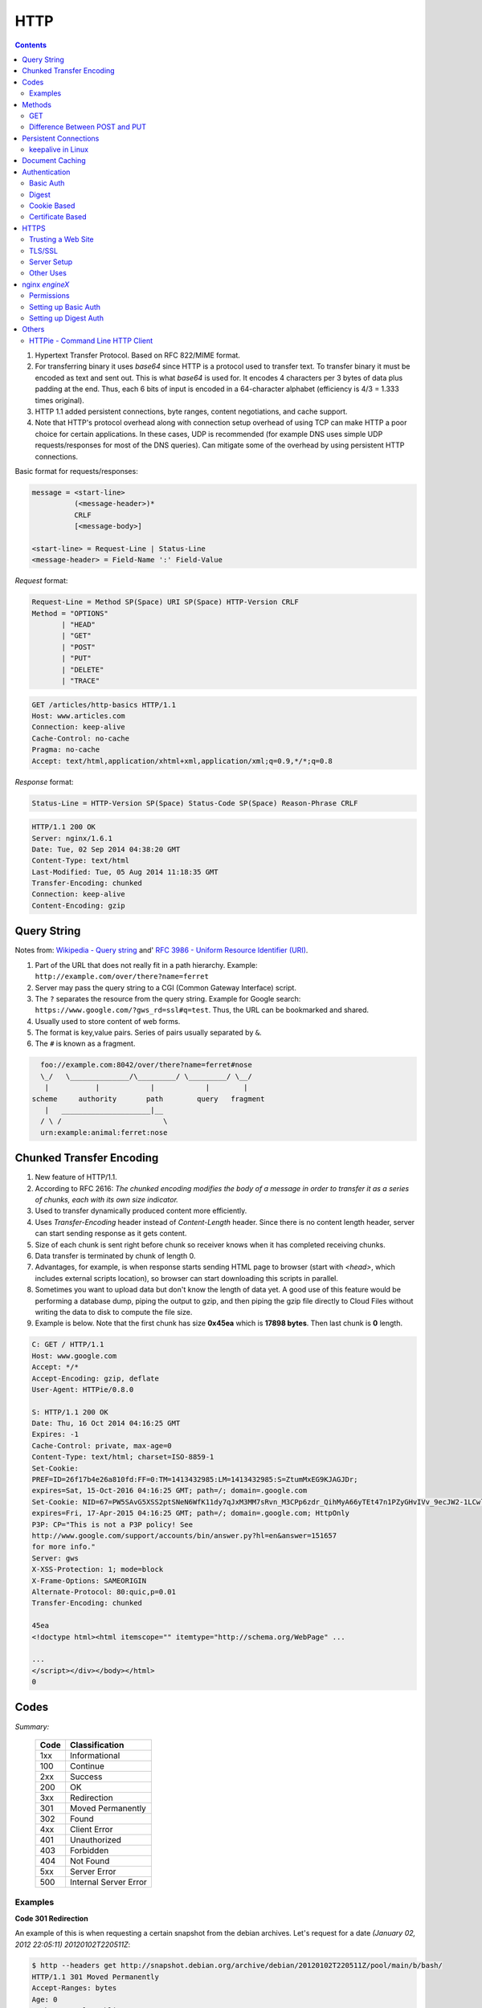 HTTP
====

.. contents:: :depth: 3

#. Hypertext Transfer Protocol. Based on RFC 822/MIME format.

#. For transferring binary it uses *base64* since HTTP is a protocol used
   to transfer text. To transfer binary it must be encoded as text and sent
   out. This is what *base64* is used for. It encodes 4 characters per 3
   bytes of data plus padding at the end. Thus, each 6 bits of input is
   encoded in a 64-character alphabet (efficiency is 4/3 = 1.333 times
   original).

#. HTTP 1.1 added persistent connections, byte ranges, content
   negotiations, and cache support.

#. Note that HTTP's protocol overhead along with connection setup
   overhead of using TCP can make HTTP a poor choice for certain
   applications. In these cases, UDP is recommended (for example DNS
   uses simple UDP requests/responses for most of the DNS queries). Can
   mitigate some of the overhead by using persistent HTTP connections.

Basic format for requests/responses:

.. code-block:: none

    message = <start-line>
              (<message-header>)*
              CRLF
              [<message-body>]
     
    <start-line> = Request-Line | Status-Line 
    <message-header> = Field-Name ':' Field-Value

*Request* format:

.. code-block:: html

    Request-Line = Method SP(Space) URI SP(Space) HTTP-Version CRLF
    Method = "OPTIONS"
           | "HEAD"  
           | "GET"  
           | "POST"  
           | "PUT"  
           | "DELETE"  
           | "TRACE"

.. code-block:: html

    GET /articles/http-basics HTTP/1.1
    Host: www.articles.com
    Connection: keep-alive
    Cache-Control: no-cache
    Pragma: no-cache
    Accept: text/html,application/xhtml+xml,application/xml;q=0.9,*/*;q=0.8

*Response* format:

.. code-block:: html

    Status-Line = HTTP-Version SP(Space) Status-Code SP(Space) Reason-Phrase CRLF

.. code-block:: html

    HTTP/1.1 200 OK
    Server: nginx/1.6.1
    Date: Tue, 02 Sep 2014 04:38:20 GMT
    Content-Type: text/html
    Last-Modified: Tue, 05 Aug 2014 11:18:35 GMT
    Transfer-Encoding: chunked
    Connection: keep-alive
    Content-Encoding: gzip

Query String
------------

Notes from: `Wikipedia - Query string <http://en.wikipedia.org/wiki/Query_string>`_ and'
`RFC 3986 - Uniform Resource Identifier (URI) <http://tools.ietf.org/html/rfc3986>`_.

#. Part of the URL that does not really fit in a path hierarchy.
   Example: ``http://example.com/over/there?name=ferret``

#. Server may pass the query string to a CGI (Common Gateway Interface) script.

#. The ``?`` separates the resource from the query string. Example for
   Google search: ``https://www.google.com/?gws_rd=ssl#q=test``. Thus,
   the URL can be bookmarked and shared.

#. Usually used to store content of web forms.

#. The format is key,value pairs. Series of pairs usually separated by
   ``&``.

#. The ``#`` is known as a fragment.


.. code-block:: none

         foo://example.com:8042/over/there?name=ferret#nose
         \_/   \______________/\_________/ \_________/ \__/
          |           |            |            |        |
       scheme     authority       path        query   fragment
          |   _____________________|__
         / \ /                        \
         urn:example:animal:ferret:nose

Chunked Transfer Encoding
-------------------------

#. New feature of HTTP/1.1.

#. According to RFC 2616: *The chunked encoding modifies the body of a
   message in order to transfer it as a series of chunks, each with its
   own size indicator.*

#. Used to transfer dynamically produced content more efficiently.

#. Uses *Transfer-Encoding* header instead of *Content-Length* header.
   Since there is no content length header, server can start sending
   response as it gets content.

#. Size of each chunk is sent right before chunk so receiver knows when
   it has completed receiving chunks.

#. Data transfer is terminated by chunk of length 0.

#. Advantages, for example, is when response starts sending HTML page to
   browser (start with *<head>*, which includes external scripts
   location), so browser can start downloading this scripts in parallel.

#. Sometimes you want to upload data but don't know the length of data
   yet. A good use of this feature would be performing a database dump,
   piping the output to gzip, and then piping the gzip file directly to
   Cloud Files without writing the data to disk to compute the file
   size.

#. Example is below. Note that the first chunk has size **0x45ea** which
   is **17898 bytes**. Then last chunk is **0** length.

.. code-block:: none

    C: GET / HTTP/1.1
    Host: www.google.com
    Accept: */*
    Accept-Encoding: gzip, deflate
    User-Agent: HTTPie/0.8.0

    S: HTTP/1.1 200 OK
    Date: Thu, 16 Oct 2014 04:16:25 GMT
    Expires: -1
    Cache-Control: private, max-age=0
    Content-Type: text/html; charset=ISO-8859-1
    Set-Cookie:
    PREF=ID=26f17b4e26a810fd:FF=0:TM=1413432985:LM=1413432985:S=ZtumMxEG9KJAGJDr;
    expires=Sat, 15-Oct-2016 04:16:25 GMT; path=/; domain=.google.com
    Set-Cookie: NID=67=PW5SAvG5XSS2ptSNeN6WfK11dy7qJxM3MM7sRvn_M3CPp6zdr_QihMyA66yTEt47n1PZyGHvIVv_9ecJW2-1LCwliBR1jzxj6F5fXDltgRWwbaTB9a7AFNHHw-qQ_V_g;
    expires=Fri, 17-Apr-2015 04:16:25 GMT; path=/; domain=.google.com; HttpOnly
    P3P: CP="This is not a P3P policy! See
    http://www.google.com/support/accounts/bin/answer.py?hl=en&answer=151657
    for more info."
    Server: gws
    X-XSS-Protection: 1; mode=block
    X-Frame-Options: SAMEORIGIN
    Alternate-Protocol: 80:quic,p=0.01
    Transfer-Encoding: chunked

    45ea
    <!doctype html><html itemscope="" itemtype="http://schema.org/WebPage" ...

    ...
    </script></div></body></html>
    0


Codes
-----

*Summary:*

  ====  =====================
  Code  Classification
  ====  =====================
  1xx   Informational
  100   Continue
  ----  ---------------------
  2xx   Success
  200   OK
  ----  ---------------------
  3xx   Redirection
  301   Moved Permanently
  302   Found
  ----  ---------------------
  4xx   Client Error
  401   Unauthorized
  403   Forbidden
  404   Not Found
  ----  ---------------------
  5xx   Server Error
  500   Internal Server Error
  ====  =====================

Examples
^^^^^^^^

**Code 301 Redirection**

An example of this is when requesting a certain snapshot from the debian
archives. Let's request for a date *(January 02, 2012 22:05:11) 20120102T220511Z*:

.. code-block:: none

    $ http --headers get http://snapshot.debian.org/archive/debian/20120102T220511Z/pool/main/b/bash/
    HTTP/1.1 301 Moved Permanently
    Accept-Ranges: bytes
    Age: 0
    Cache-Control: public, max-age=600
    Connection: keep-alive
    Content-Encoding: gzip
    Content-Length: 224
    Content-Type: text/html; charset=UTF-8
    Date: Wed, 01 Oct 2014 18:36:27 GMT
    Expires: Wed, 01 Oct 2014 18:46:26 GMT
    Location: http://snapshot.debian.org/archive/debian/20120102T214803Z/pool/main/b/bash/
    Server: Apache
    Vary: Accept-Encoding
    Via: 1.1 varnish
    X-Varnish: 1485917301

Notice that we get back a *301* code that stands for redirection. We
then get redirected to *http://snapshot.debian.org/archive/debian/20120102T214803Z/pool/main/b/bash/*.

**Code 302 Found**

Indicates resource resides temporarily under a different URI (`10.3.3 302 Found <http://www.w3.org/Protocols/rfc2616/rfc2616-sec10.html#sec10.3.3>`_).

.. code-block:: none

    $ http get amits-notes.readthedocs.org
      HTTP/1.1 302 FOUND
      Connection: keep-alive
      Content-Language: en
      Content-Length: 0
      Content-Type: text/html; charset=utf-8
      Date: Tue, 14 Oct 2014 18:37:30 GMT
      Location: http://amits-notes.readthedocs.org/en/latest/
      Server: nginx/1.4.6 (Ubuntu)
      Vary: Accept-Language, Cookie
      X-Deity: chimera-lts
      X-Fallback: True

Methods
-------

GET
^^^

Fetch a resource. Example in python:

.. code-block:: python

    def get():
    # Simple GET of index.html
    headers = { 'User-Agent': 'http_client/0.1',
                'Accept': '*/*',
                'Accept-Encoding': 'gzip, deflate' }
    http_conn = http.client.HTTPConnection("localhost")
    http_conn.set_debuglevel(1)
    http_conn.request("GET", "/", headers=headers)

    ## Response
    resp = http_conn.getresponse()
    print()
    print("Status:", resp.status, resp.reason)

    ## Cleanup
    http_conn.close()

Difference Between POST and PUT
^^^^^^^^^^^^^^^^^^^^^^^^^^^^^^^

#. POST is used for creating, PUT is used for updating (and creating).
   It's also worthwhile to note that PUT should be idempotent whereas
   POST is not.

   * Idempotent means that same request over and over has same result.
     Thus, if you are doing PUT and connection dies, you can safely do a
     PUT again.

#. Also, according to HTTP/1.1 spec:

   *The POST method is used to request that the origin server accept the
   entity enclosed in the request as a new subordinate of the resource
   identified by the Request-URI in the Request-Line*

   *The PUT method requests that the enclosed entity be stored under the
   supplied Request-URI. If the Request-URI refers to an already
   existing resource, the enclosed entity SHOULD be considered as a
   modified version of the one residing on the origin server. If the
   Request-URI does not point to an existing resource, and that URI is
   capable of being defined as a new resource by the requesting user
   agent, the origin server can create the resource with that URI."*


#. Thus, *POST* can be used to create. PUT can be used to create or
   udpate.

#. Difference is in terms of API calls. You usually do a *POST* to an
   API endpoint (or a URL that already exists).

.. code-block:: none

    POST https://www.googleapis.com/dns/v1beta1/projects/project/managedZones   

    {
        parameters*
    }

5. With *PUT* you actually create a valid path under the URL:

.. code-block:: none

    PUT /questions/<new_question> HTTP/1.1
    Host: wahteverblahblah.com

6. Thus, you use PUT to create the resource and then use that URL for
   POST.

7. Note that with POST, server decides new URL path, with *PUT* user
   decides.

Persistent Connections
----------------------

#. Uses *Connection: keep-alive* header request/response header.

#. Idea is to use single TCP connection to send and receive multiple
   HTTP Requests/Responses. Thus, avoiding expensive TCP handshake.

#. This is default in HTTP/1.1.

#. Disadvantages when single documents are repeatedly requested (e.g.
   images). This kills performance due to keeping unnecessary
   connections open for many seconds after document was retrieved.

#. When you set up a TCP connection, you associate a set of timers.
   Some of the timers are used for keepalive.

#. A Keepalive probe is a packet with no data and ACK flag turned on.

   * Note that in TCP/IP RFC, ACK segments with no data are not reliably
     transmitted by TCP. Thus, no retries.

   * Remote host doesn't need to support keepalive. It will see an ACK
     packet and send back an ACK reply.

#. Since TCP/IP is a stream oriented protocol, a zero length data packet
   is not dangerous for user program.

#. If no reply packets are received for keepalive probe, can assume that
   connection is broken.

#. Also useful when NAT terminates connection since it only can keep
   track of certain number of connections at a time.

#. Useful to know if peers have died before notifying you (e.g. kernel
   panic, reboot).

.. code-block:: none

     _____                                                     _____
    |     |                                                   |     |
    |  A  |                                                   |  B  |
    |_____|                                                   |_____|
       ^                                                         ^
       |--->--->--->-------------- SYN -------------->--->--->---|
       |---<---<---<------------ SYN/ACK ------------<---<---<---|
       |--->--->--->-------------- ACK -------------->--->--->---|
       |                                                         |
       |                                       system crash ---> X
       |
       |                                     system restart ---> ^
       |                                                         |
       |--->--->--->-------------- PSH -------------->--->--->---|
       |---<---<---<-------------- RST --------------<---<---<---|
       |                                                         |


References:

#. `TCP Keepalive HOWTO <http://tldp.org/HOWTO/TCP-Keepalive-HOWTO/overview.html>`_

#. `Wikipedia - HTTP Persistent Connection <http://en.wikipedia.org/wiki/HTTP_persistent_connection>`_

#. `RFC 1122 Section 4.2.3.6 - TCP Keep-Alives <http://tools.ietf.org/html/rfc1122#page-101>`_


keepalive in Linux
^^^^^^^^^^^^^^^^^^

Default is two hours before starting to send keepalive packets:

.. code-block:: none

    # cat /proc/sys/net/ipv4/tcp_keepalive_time
    7200

    # cat /proc/sys/net/ipv4/tcp_keepalive_intvl
    75

    # cat /proc/sys/net/ipv4/tcp_keepalive_probes
    9
 
To add support to your application use *setsockopt()* and configure the socket
connection for keepalive. 

Can also use `libkeepalive <http://libkeepalive.sourceforge.net/>`_ with
*LD_PRELOAD* to add support to any C application.

Document Caching
----------------

From: `Google Browser Security Handbook, Part 2 <https://code.google.com/p/browsersec/wiki/Part2#Document_caching>`_

#. HTTP requests are expensive mainly because of overhead of setting up
   TCP connections. Thus, important to have the browser or intermediate
   system (proxy) maintain local copy of some of the data.

#. The HTTP/1.0 spec did define some headers to handle caching but it
   did not provide any specific guidance.

   * *Expires*: This is a response header that allows server to declare
     an expiration date. When this date is passed, browsers must
     retrieve new document. There is a *Date* header as well which
     defines the date and time which message was originated. Sometimes,
     however, *Date* header is not part of response. Thus,
     implementation is then browser specific.

     The RFC also does not specify if the *Expires* is based on
     browser's local clock. Thus, current practice is to compute
     *Expires-Date* delta and compare it to browser clock.

   * *Pragma* request header when set to *no-cache* permits clients to
     override intermediate systems to re-issue requests rather than
     retrieve cached data. For *Pragma* response header, it instructs
     browser not to cache this data.

   * *Last-Modified* response header indicates when resource was last
     updated according to server's local clock. Reflects modification
     date of file system. Used in conjunction with *If-Modified-Since*
     request header to revalidate cache entries.

   * *If-Modified-Since* request header, permitting client to indicate
     what *Last-Modified* header it had seen on the version of the
     document already present in browser or proxy cache. If server
     calculates that no modification since *If-Modified-Since* date it
     returns *304 Not Modified* response instead of requested document.
     Thus, client will redisplay cached content.

   * All of above was useful when content was static. Thus, with complex
     dynamic web apps, most developers turned off caching.

#. HTTP/1.1 acknowledges the issue and establishes ground rules for what
   and when should be cached.

   * Only 200 (*OK*), 203 (*Non-Authoritative*), 206 (*Partial
     Content*), 300 (*Multple Choices*), and 301 (*Redirection*)
     responses are cacheable, and only if the method is not POST, PUT,
     DELETE, or TRACE.

   * *Cache-Control* header introduced that provides a fine-grained
     control over caching strategies.

     * *no-cache* disables cache all together. Can disable cache for
       certain specific headers as well (e.g. *no-cache: Set-Cookie*).

       * Firefox still stores responses because of back and forward
         navigation between sessions. But it doesn't do this on *https*
         connections because of sensitive information such as banking,
         etc.

     * *no-store*: If in request don't store any request response in
       cache. If sent in response, client must not store anything from
       request/response headers.

     * *public/private*: Controls caching on intermediate systems.

     * *max-age*: Time to live in seconds.

Authentication
--------------

Basic Auth
^^^^^^^^^^

This is the simplest form of authentication since it doesn't require
cookies, session identifier or login pages. It uses standard HTTP
*Authorization* header to send login credentials. Thus, no handshakes
need to be done.

Typically used over *https* since encoding is done in *base64*
(passwords sent as plain text). Passwords can be easily decoded.

On *Server*, status code 401 is sent back and the following header is used:

.. code-block:: none

    WWW-Authenticate: Basic realm="Restricted"

On *Client*, the *Authorization* header is used with the following
format:

.. code-block:: none

    Authorization: Basic base64("username:password")

Example in python:

.. code-block:: python

    def get_auth():
    # GET with authorization of index.html
    authstring = base64.b64encode(("%s:%s" % ("amit","amit")).encode())
    authheader = "Basic %s" % (authstring.decode())
    print("Authorization: %s" % authheader)

    headers = { 'User-Agent': 'http_client/0.1',
                'Accept': '*/*',
                'Authorization': authheader,
                'Accept-Encoding': 'gzip, deflate' }
    http_conn = http.client.HTTPConnection("localhost")
    http_conn.set_debuglevel(1)
    http_conn.request("GET", "/", headers=headers)

    ## Response
    resp = http_conn.getresponse()
    print()
    print("Status:", resp.status, resp.reason)

    ## Cleanup
    http_conn.close()


Digest
^^^^^^

Basically uses MD5 of password and *nonce* value to prevent replay
attacks. Now, pretty much replaced by HMAC (keyed-hash message
authentication code).

A basic digest authentication session goes as follows:

#. HTTP client performs a request (GET, POST, PUT, etc)

#. HTTP server responds with a 401 error not authorized. In the
   response, a *WWW-Authenticate* header is sent that contains:

   * *Digest algorithm* - Usually *MD5*.
   * *realm* - The access realm. A string identifying the realm of the server.
   * *qop* - Stands for quality of protection (e.g. *auth*)
   * *nonce* - Server generated hash, issued only once per *401*
     response. Server should also have a timeout for the nonce values.

#. Client then receives the 401 status error and parses the header so it
   knows how to authenticate itself. It responds with the usual header
   and adds an *Authorization* header containing:

   * *Digest username*
   * *realm*
   * *nonce* - Sends the server generated value back.
   * *uri* - Sends the path to the resource it is requesting.
   * *algorithm* - The algorithm the client used to compute the hashes.
   * *qop*
   * *nc* - hexadecimal counter for number of requests.
   * *cnonce* - client generated nonce, always is generated per request.
   * *response* - Computed hash of ``md5(HA1:nonce:nc:cnonce:qop:HA2)``.

     * HA1 = ``md5(username:realm:password)``
     * HA2 = ``md5(<request method.:uri)``

   Notice how the client does not send the password in plain text.

#. Server computes hash and compares to client's hash and if it matches
   sends back *OK* with content. Note that *rspauth* sent back by server
   is a mutual authentication proving to client it knows its secret.

#. *Note* that each client needs to know the password and the password
   needs to be shared securely before hand.

**Example HTTP Capture:**

.. code-block:: none

    C:
    GET /files/ HTTP/1.1
    Host: localhost
    User-Agent: http_client/0.1
    Accept-Encoding: gzip, deflate
    Accept: */*

    S:
    HTTP/1.1 401 Unauthorized
    Server: nginx/1.6.1
    Date: Sat, 06 Sep 2014 02:09:24 GMT
    Content-Type: text/html
    Content-Length: 194
    Connection: keep-alive
    WWW-Authenticate: Digest algorithm="MD5", qop="auth", realm="Access Restricted", nonce="2a27b9b6540a6cd4"

    C:
    GET /files/ HTTP/1.1
    Host: localhost
    User-Agent: http_client/0.1
    Accept-Encoding: gzip, deflate
    Accept: */*
    Authorization: Digest username="amit", realm="Access Restricted", nonce="2a27b9b6540a6cd4", uri="/files/",
    response="421974c0c2805413b0d4187b9b143ecb", algorithm="MD5", qop="auth", nc=00000001, cnonce="e08190d5"

    S:
    HTTP/1.1 200 OK
    Server: nginx/1.6.1
    Date: Sat, 06 Sep 2014 02:09:24 GMT
    Content-Type: text/html
    Transfer-Encoding: chunked
    Connection: keep-alive
    Authentication-Info: qop="auth", rspauth="33fea6914ddcc2a25b03aaef5d6b478b", cnonce="e08190d5", nc=00000001..
    Content-Encoding: gzip

**Example Python Code:**

.. code-block:: python

    def get_auth_digest():
        resp = get()

        # Get dictionary of headers
        headers = resp.getheader('WWW-Authenticate')
        h_list = [h.strip(' ') for h in headers.split(',')]
        #h_tuple = re.findall("(?P<name>.*?)=(?P<value>.*?)(?:,\s)", headers) 
        h_tuple = [tuple(h.split('=')) for h in h_list]
        f = lambda x: x.strip('"')
        h = {k:f(v) for k,v in h_tuple}
        print(h)

        # HA1 = md5(username:realm:password)
        ha1_str = "%s:%s:%s" % ("amit",h['realm'],"amit")
        ha1 = hashlib.md5(ha1_str.encode()).hexdigest()
        print("ha1:",ha1)

        # HA2 = md5(GET:uri) i.e. md5(GET:/files/)
        ha2_str = "%s:%s" % ('GET',path)
        ha2 = hashlib.md5(ha2_str.encode()).hexdigest()
        print("ha2:",ha2)

        # Generate cnonce
        cnonce = hashlib.sha1(str(random.random()).encode()).hexdigest()[:8]
        print("cnonce:",cnonce)

        # Generate response = md5(HA1:nonce:00000001:cnonce:qop:HA2)
        resp_str = "%s:%s:%s:%s:%s:%s" % (ha1,h['nonce'],"00000001",cnonce,h['qop'],ha2)
        resp_hash = hashlib.md5(resp_str.encode()).hexdigest()
        print("resp_hash:",resp_hash)

        # Do another get
        authheader = 'Digest username="%s", realm="%s", nonce="%s", ' \
                     'uri="%s", response="%s", algorithm="%s", qop="%s", nc=00000001, ' \
                     'cnonce="%s"' \
                     % ("amit", h['realm'], h['nonce'], path, resp_hash, h['Digest algorithm'], h['qop'], cnonce)
        print(authheader)
        headers = { 'User-Agent': 'http_client/0.1',
                    'Accept': '*/*',
                    'Accept-Encoding': 'gzip, deflate',
                    'Authorization': authheader
                  }
        get(headers)

Cookie Based
^^^^^^^^^^^^

Cookies are designed to maintain state. Thus, cookie based
authentication inherits this stateful principle. Cookie authentication
are the most common method used by web servers to know if the user is
still logged in or not. The browser keeps sending back the same cookie
to the server in every request.

Browser uses **Set-Cookie** header to ask client to store the cookie.
The client uses **Cookie** header to send back the cookie to the server
so the server knows which client it is talking to.

Cookies are incompatible with *REST* style/architecture since *REST* is
stateless. According to *REST* style, cookies maintain site-wide state
while *REST* styles maintains application state. In *REST*, cookie
functionality can be achieved using anonymous authentication and
client-side state. *REST* also defines an alternative to cookies when
implementing shopping carts. According to *REST*:

*Likewise, the use of cookies to identify a user-specific "shopping
basket" within a server-side database could be more efficiently
implemented by defining the semantics of shopping items within the
hypermedia data formats, allowing the user agent to select and store
those items within their own client-side shopping basket, complete with
a URI to be used for check-out when the client is ready to purchase.*

Cookies have certain rules and attributes:

#. Name/value pair can't contain spaces or `; =`. Usually only ASCII
   characters. The `;` is used as a delimiter.

#. The *Secure* attribute means this cookie is only used in encrypted
   communications.

#. The *HttpOnly* attribute means this cookie can only be used by
   http/https requests and not by JavaScript, etc. This prevents cross
   site scripting.

Other notes:

#. Not good practice to store username/password in cookies, even if it
   is hashed/salted, etc. Can be stolen and eventually cracked.

#. Cookie based authentication basically involves using the cookie the
   server sent to the client back to the server for every request.

Certificate Based
^^^^^^^^^^^^^^^^^

Idea is to separate those who verify password (the server will have a
copy or a hash of the password) and those who define the user identity.
Thus, certificate authority (CA) issues a private certificate to a user, and
guarantees that it can communicate using this key with the public key
issued to the other business party.

Note that the downside becomes apparent when large number of clients or
users need to authenticate to the server. Thus, CA needs to issue
certificate for each user. These certificates needs to be verified and
if one user is compromised the certificate of that user can be used to
authenticate to the server unless the certificate is revoked.

For the reasons stated above, client authentication is rarely used with
TLS. A common technique is to use TLS to authenticate the server to the
client and to establish a private channel, and for the client to
authenticate to the server using some other means - for example, a
username and password using HTTP basic or digest authentication.

.. image:: images/02cert.png

The above image depicts certificate-based authentication. The client
asks the user to enter a password which unlocks the database holding the
private key. The client then uses this private key to sign a random data
and sends a certificate to the server. Thus, the password is never sent.

The `Red Hat Portal <https://access.redhat.com/documentation/en-US/Red_Hat_Certificate_System/8.0/html/Deployment_Guide/Introduction_to_Public_Key_Cryptography-Certificates_and_Authentication.html>`_ discusses this in great detail.


HTTPS
-----

#. It's HTTP over TLS or HTTP over SSL (*https://* instead of *http://*). Thus, uses an added
   encryption layer (above Transport Layer, before Application Layer) of SSL/TLS to protect traffic.
#. Main motivation is to prevent wiretapping/man in the middle attacks.
#. HTTPS provides authentication of the website and associated web server that one is communicating with.
#. Provides a bidirectional encryption of communications between a client and server.
#. URL, query parameters, headers, are protected. However, it only protects HTTP layer. Thus, can infer
   host addresses, IP address, and sometimes port number of the webserver (since TCP layer is not encrypted).
   Can get data transferred and duration of TCP connection but not content.

Trusting a Web Site
^^^^^^^^^^^^^^^^^^^

#. Web browsers know how to trust HTTPS websites based on certificate authorities that come pre-installed in their software.
#. Certificate authorities, such as Comodo and GlobalSign, are in this way being trusted by web browser creators to provide valid certificates.
#. Must use a browser that correctly implements HTTPS with correct pre-installed certificates.
#. User trusts CA to "vouch" for website they issued certificate to.
#. The user trusts that the protocol's encryption layer (TLS/SSL) is sufficiently secure against eavesdroppers.

TLS/SSL
^^^^^^^

#. TLS is the new name for SSL.
#. SSL got to version 3.0 and TLS is "SSL 3.1".
#. Current version of TLS is 1.2.
#. SSL (secure socket layer) often refers to the old protocol variant which starts with
   the handshake right away and therefore requires another port for the encrypted protocol such
   as 443 instead of 80.
#. TLS (transport layer security) often refers to the new variant which allows to start with an
   unencrypted traditional protocol and then issuing a command (usually STARTTLS) to initialize
   the handshake.
#. Use port 443 by default.
#. TLS, which uses long-term public and secret keys to exchange a short term session key to encrypt the data
   flow between client and server.
#. X.509 certificates are used to guarantee one is talking to the partner with whom one wants to talk.
#. Need to ensure scripts are loaded over HTTPS as well and not HTTP.
#. In case of compromised secret (private) key, certificate can be revoked.
#. Use Perfect Forward Secrecy (PFS) so that short term session key can't be derived from long term assymetric
   secret key.

Server Setup
^^^^^^^^^^^^

#. To prepare a web server to accept HTTPS connections, the administrator must create a public key
   certificate for the web server.
#. This certificate must be signed by a trusted certificate authority for the web browser to
   accept it without warning.
#. Web browsers are generally distributed with a list of signing certificates of major certificate
   authorities so that they can verify certificates signed by them.

Other Uses
^^^^^^^^^^

#. The system can also be used for client authentication in order to limit access to a web server
   to authorized users. To do this, the site administrator typically creates a certificate for each
   user, a certificate that is loaded into his/her browser.

nginx `engineX`
---------------

Permissions
^^^^^^^^^^^

Make sure the permissions of the files in the directory are accessible
to the `other` group. Or change the permissions to the user that `nginx`
runs as (for debian it's `www-data`).

Setting up Basic Auth
^^^^^^^^^^^^^^^^^^^^^

1. Install **apache2-utils** to get **htpasswd**
2. Create an **.htpasswd** file in the web root. Make sure the
   permissions are *644*. Note that the password generated by *htpasswd*
   is an apache modified version of MD5.

.. code-block:: bash

    sudo htpasswd -c /usr/share/nginx/html/.htpasswd amit

3. Update */etc/nginx/sites-available/default* in the location */* and
   reload *nginx*:

.. code-block:: none

    # Basic auth
    auth_basic "Restricted";
    auth_basic_user_file /etc/nginx/.htpasswd;

Setting up Digest Auth
^^^^^^^^^^^^^^^^^^^^^^

1. **apache2-utils** includes **htdigest** (similar to *htpasswd*) to
   generate digest key.
2. Create an **.htdigest** file in the web root. Make sure the
   permissions are *644*. Note that the *realm* here is *"Access
   Restricted"*.

.. code-block:: bash

    sudo htdigest -c /usr/share/nginx/html/.htdigest "Access Restricted" amit

3. Need to build with *nginx-http-auth-digest* module from
   https://github.com/rains31/nginx-http-auth-digest. In order to do
   this, download *nginx* debian sources, copy *nginx-http-auth-digest*
   to *debian/modules*, and finally edit *debian/rules* to build
   *nginx-http-auth-digest* (look at *--add-module* config option).

4. Update */etc/nginx/sites-available/default* in the location */* and
   reload *nginx*:

.. code-block:: none

    # Digest auth
    auth_digest "Access Restricted";    # Realm
    auth_digest_user_file /usr/share/nginx/html/.htdigest;

Others
------

HTTPie - Command Line HTTP Client
^^^^^^^^^^^^^^^^^^^^^^^^^^^^^^^^^

Very useful and feature rich command line http client written in Python
(http://github.com/jakubroztocil/httpie).

Useful for debugging HTTP requests. For example:

.. code-block:: none

    $ http get http://localhost
    HTTP/1.1 200 OK
    Connection: keep-alive
    Content-Encoding: gzip
    Content-Type: text/html
    Date: Mon, 01 Sep 2014 18:31:03 GMT
    Last-Modified: Tue, 05 Aug 2014 11:18:35 GMT
    Server: nginx/1.6.1
    Transfer-Encoding: chunked
    
    <!DOCTYPE html>
    <html>
    <head>
    <title>Welcome to nginx!</title>
    <style>
        body {
            width: 35em;
            margin: 0 auto;
            font-family: Tahoma, Verdana, Arial, sans-serif;
        }
    </style>
    </head>
    <body>
    <h1>Welcome to nginx!</h1>
    <p>If you see this page, the nginx web server is successfully installed and
    working. Further configuration is required.</p>
    
    <p>For online documentation and support please refer to
    <a href="http://nginx.org/">nginx.org</a>.<br/>
    Commercial support is available at
    <a href="http://nginx.com/">nginx.com</a>.</p>
    
    <p><em>Thank you for using nginx.</em></p>
    </body>
    </html>

